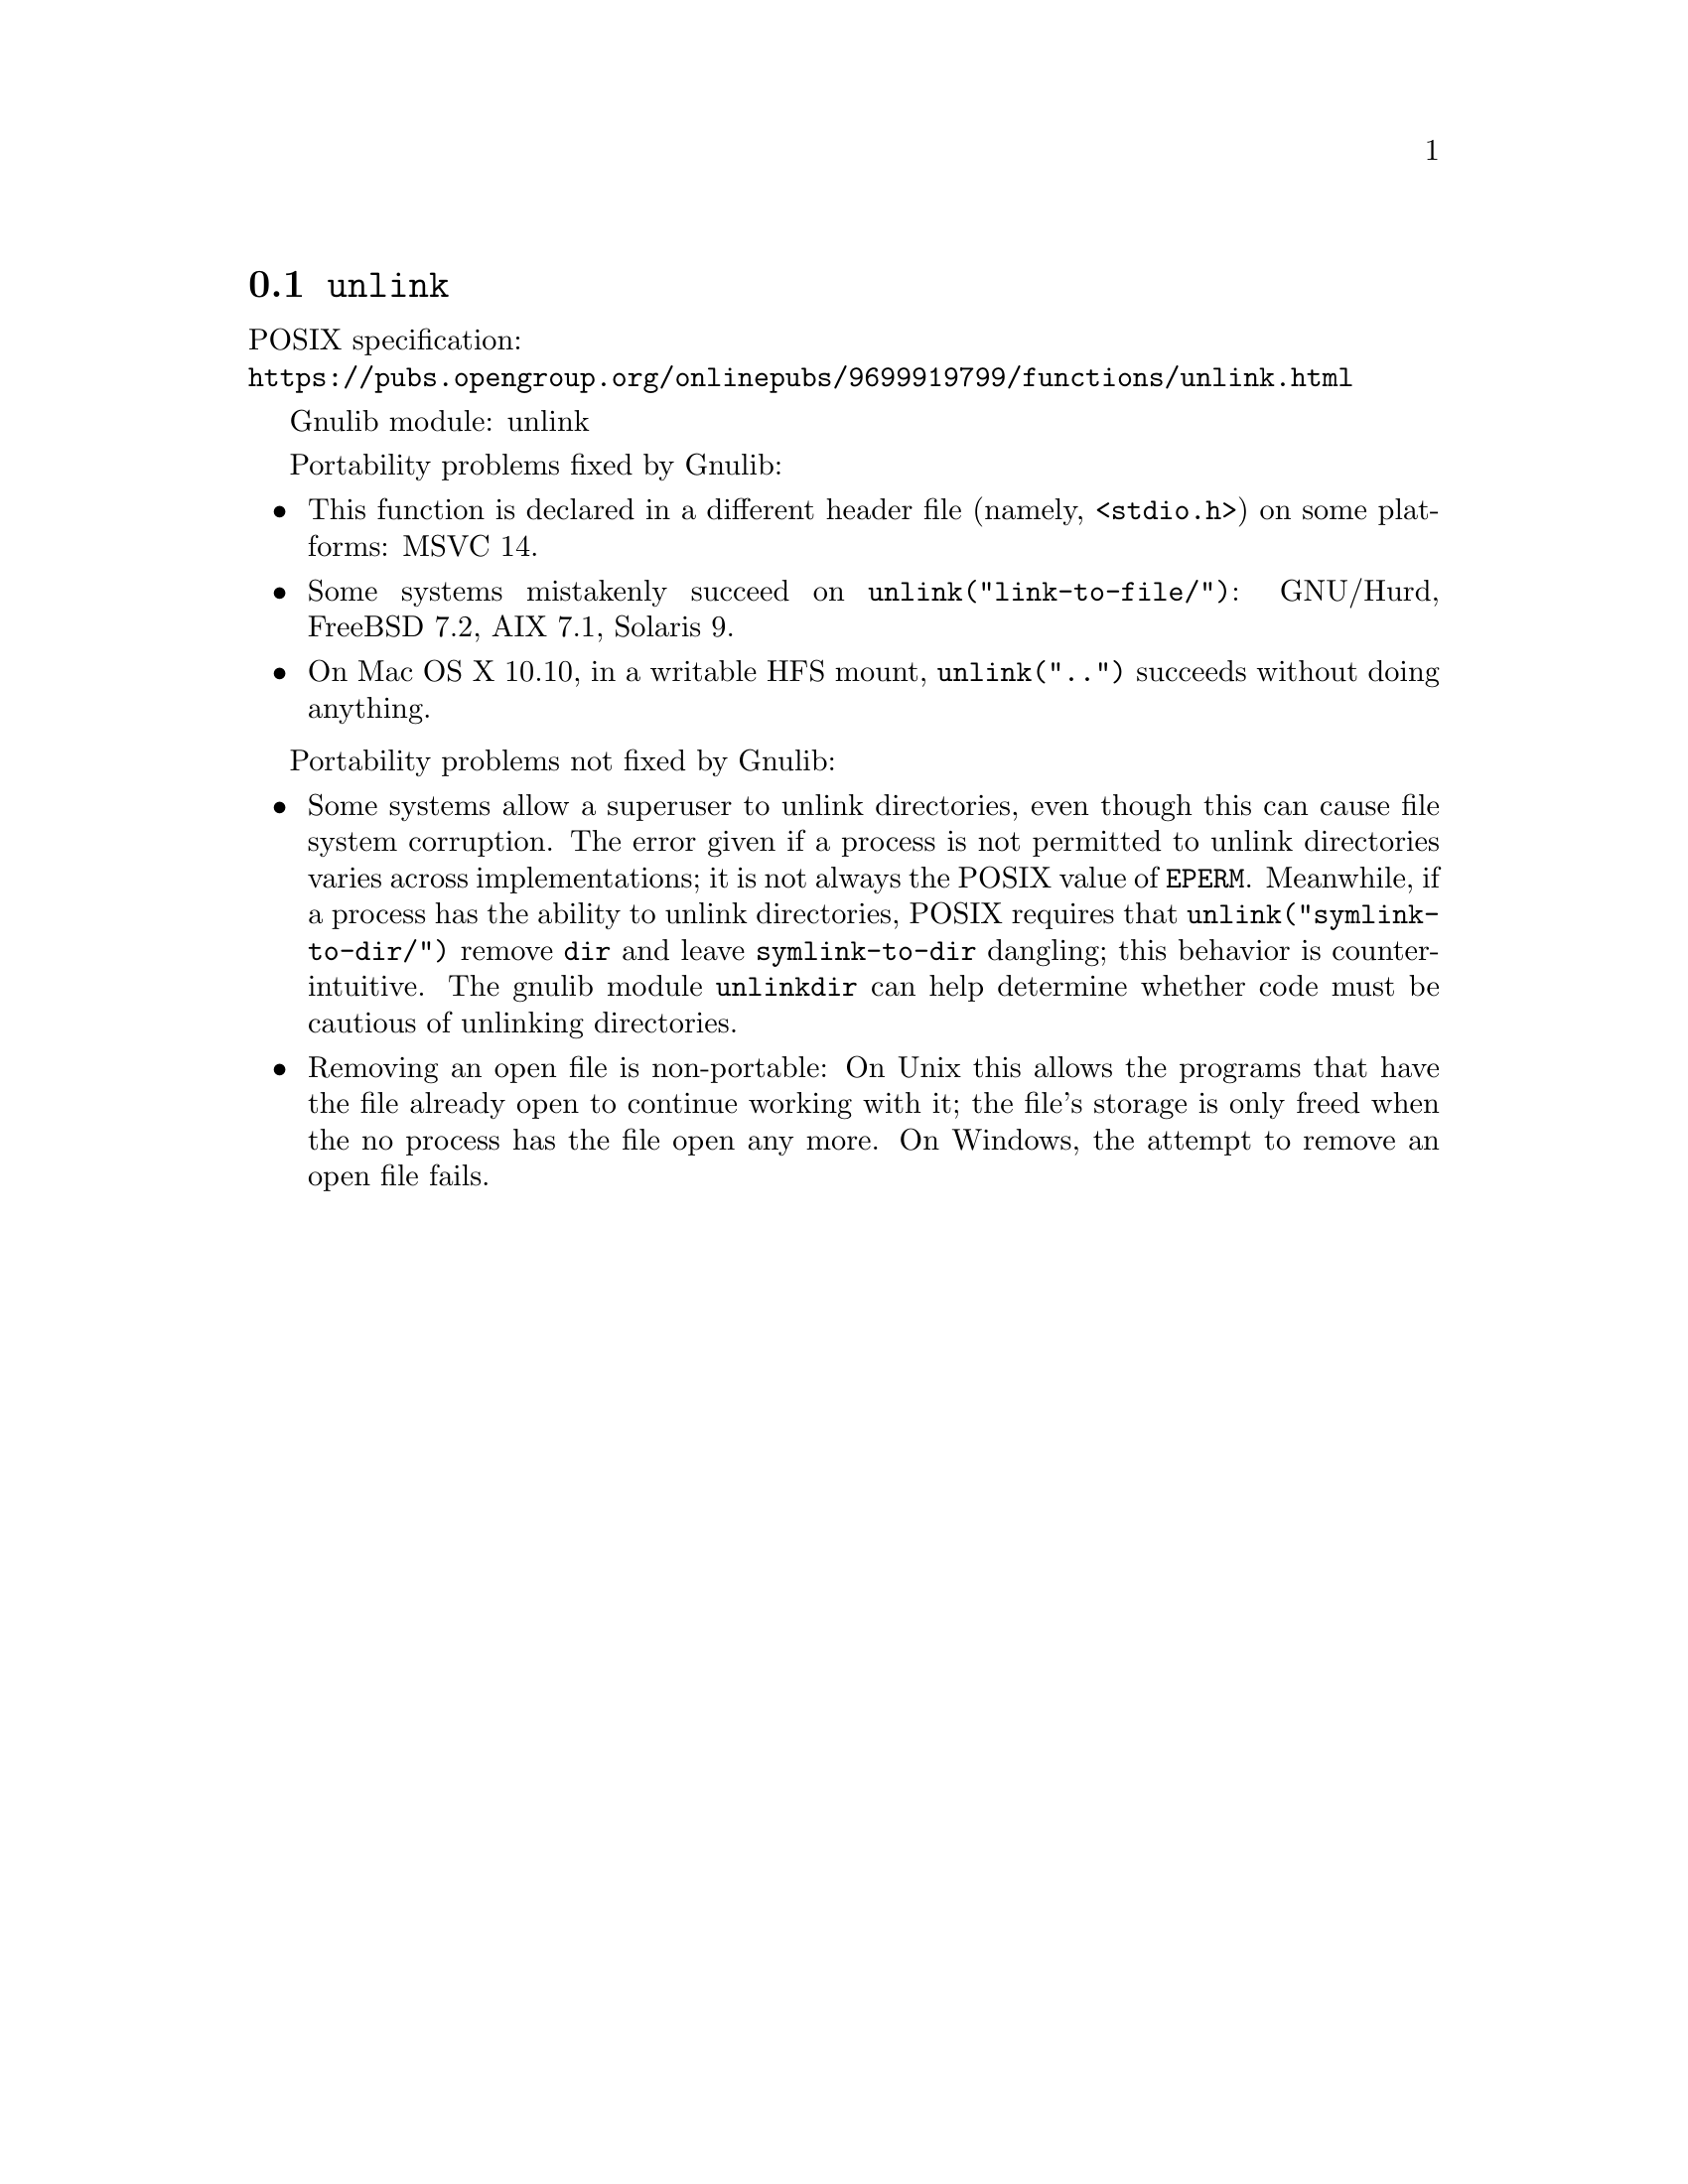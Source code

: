 @node unlink
@section @code{unlink}
@findex unlink

POSIX specification:@* @url{https://pubs.opengroup.org/onlinepubs/9699919799/functions/unlink.html}

Gnulib module: unlink

Portability problems fixed by Gnulib:
@itemize
@item
This function is declared in a different header file (namely, @code{<stdio.h>})
on some platforms:
MSVC 14.
@item
Some systems mistakenly succeed on @code{unlink("link-to-file/")}:
GNU/Hurd, FreeBSD 7.2, AIX 7.1, Solaris 9.
@item
On Mac OS X 10.10, in a writable HFS mount, @code{unlink("..")} succeeds
without doing anything.
@end itemize

Portability problems not fixed by Gnulib:
@itemize
@item
Some systems allow a superuser to unlink directories, even though this
can cause file system corruption.  The error given if a process is not
permitted to unlink directories varies across implementations; it is
not always the POSIX value of @code{EPERM}.  Meanwhile, if a process
has the ability to unlink directories, POSIX requires that
@code{unlink("symlink-to-dir/")} remove @file{dir} and leave
@file{symlink-to-dir} dangling; this behavior is counter-intuitive.
The gnulib module @code{unlinkdir} can help determine whether code must be
cautious of unlinking directories.
@item
Removing an open file is non-portable: On Unix this allows the programs that
have the file already open to continue working with it; the file's storage
is only freed when the no process has the file open any more.  On Windows,
the attempt to remove an open file fails.
@end itemize
